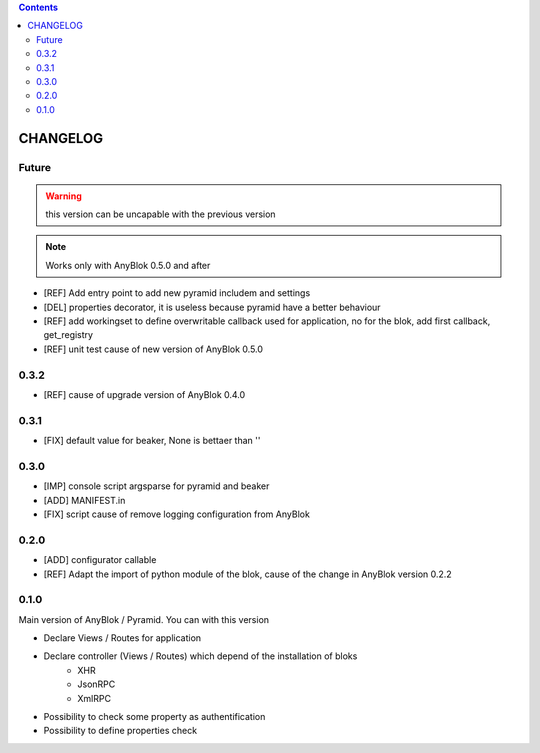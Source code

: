 .. This file is a part of the AnyBlok / Pyramid project
..
..    Copyright (C) 2015 Jean-Sebastien SUZANNE <jssuzanne@anybox.fr>
..
.. This Source Code Form is subject to the terms of the Mozilla Public License,
.. v. 2.0. If a copy of the MPL was not distributed with this file,You can
.. obtain one at http://mozilla.org/MPL/2.0/.

.. contents::

CHANGELOG
=========

Future
------

.. warning::

    this version can be uncapable with the previous version

.. note::

    Works only with AnyBlok 0.5.0 and after

* [REF] Add entry point to add new pyramid includem and settings
* [DEL] properties decorator, it is useless because pyramid have a better
  behaviour
* [REF] add workingset to define overwritable callback used for application,
  no for the blok, add first callback, get_registry
* [REF] unit test cause of new version of AnyBlok 0.5.0

0.3.2
-----

* [REF] cause of upgrade version of AnyBlok 0.4.0

0.3.1
-----

* [FIX] default value for beaker, None is bettaer than ''

0.3.0
-----

* [IMP] console script argsparse for pyramid and beaker
* [ADD] MANIFEST.in
* [FIX] script cause of remove logging configuration from AnyBlok

0.2.0
-----

* [ADD] configurator callable
* [REF] Adapt the import of python module of the blok, cause of the change in
  AnyBlok version 0.2.2


0.1.0
-----

Main version of AnyBlok / Pyramid. You can with this version

* Declare Views / Routes for application
* Declare controller (Views / Routes) which depend of the installation of bloks
    * XHR
    * JsonRPC
    * XmlRPC
* Possibility to check some property as authentification
* Possibility to define properties check
